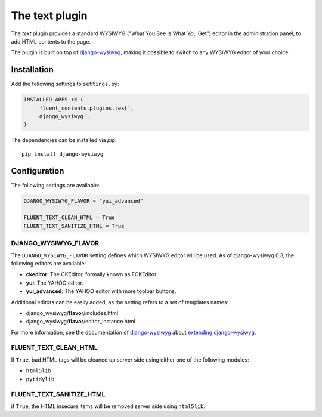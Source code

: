 .. _text:

The text plugin
===============

The `text` plugin provides a standard WYSIWYG ("What You See is What You Get")
editor in the administration panel, to add HTML contents to the page.

.. image:: /images/plugins/text-admin.*
   :width: 732px
   :height: 269px

.. not needed: image:: /images/plugins/text-html.*
   :width: 398px
   :height: 52px

The plugin is built on top of django-wysiwyg_, making it possible
to switch to any WYSIWYG editor of your choice.

Installation
------------

Add the following settings to ``settings.py``:

.. code-block:: python

    INSTALLED_APPS += (
        'fluent_contents.plugins.text',
        'django_wysiwyg',
    )

The dependencies can be installed via `pip`::

    pip install django-wysiwyg

Configuration
-------------

The following settings are available:

.. code-block:: python

    DJANGO_WYSIWYG_FLAVOR = "yui_advanced"

    FLUENT_TEXT_CLEAN_HTML = True
    FLUENT_TEXT_SANITIZE_HTML = True


DJANGO_WYSIWYG_FLAVOR
~~~~~~~~~~~~~~~~~~~~~

The ``DJANGO_WYSIWYG_FLAVOR`` setting defines which WYSIWYG editor will be used.
As of django-wysiwyg 0.3, the following editors are available:

* **ckeditor**: The CKEditor, formally known as FCKEditor
* **yui**: The YAHOO editor.
* **yui_advanced**: The YAHOO editor with more toolbar buttons.

Additional editors can be easily added, as the setting refers to a set of templates names:

* django_wysiwyg/**flavor**/includes.html
* django_wysiwyg/**flavor**/editor_instance.html

For more information, see the documentation of django-wysiwyg_
about `extending django-wysiwyg <http://django-wysiwyg.readthedocs.org/en/latest/extending.html>`_.


FLUENT_TEXT_CLEAN_HTML
~~~~~~~~~~~~~~~~~~~~~~

If ``True``, bad HTML tags will be cleaned up server side using either one of the following modules:

* ``html5lib``
* ``pytidylib``

FLUENT_TEXT_SANITIZE_HTML
~~~~~~~~~~~~~~~~~~~~~~~~~

if ``True``, the HTML insecure items will be removed server side using ``html5lib``.

.. _django-wysiwyg: https://github.com/pydanny/django-wysiwyg
